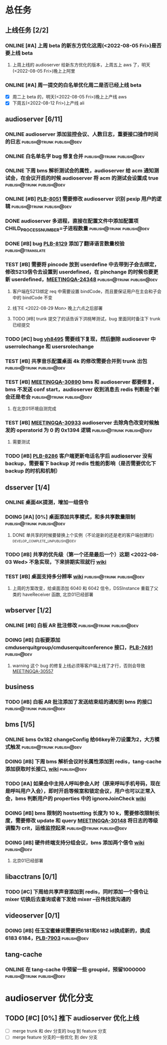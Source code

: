 #+TITLE 我的任务列表
#+TAGS: { publish@trunk(t) developping@trunk(b) develop_complete_unpublish@trunk(y) } { publish@dev(d) developping@dev(a) develop_complete_unpublish@dev(x) }


* 总任务
** 上线任务 [2/2]
*** ONLINE [#A] 上周 beta 的新东方优化这周(<2022-08-05 Fri>)是否要上线 beta
**** 上周上线的 audioserver 给新东方优化的版本，上周五上 aws 了，明天(<2022-08-05 Fri>)晚上上阿里
*** ONLINE [#A] 周一提交的白名单优化周二是否已经上线 beta
+ [X] 周二上 beta 的，明天(<2022-08-05 Fri>)晚上上产线 aws 
+ [X] 下周五(<2022-08-12 Fri>)上产线 ali

** audioserver [6/11]
*** ONLINE audioserver 添加监控会议、人数日志，重要接口操作时间的日志 :publish@trunk:publish@dev:
*** ONLINE 白名单名字 bug 修复合并              :publish@trunk:publish@dev:
*** ONLINE 下周 bms 解析测试会的属性，audioserver 给 acm 通知测试会，在会议开启的时候 audioserver 将 acm 的测试会设置成 true :publish@trunk:publish@dev:
*** ONLINE [#B] [[https://jira.quanshi.com/browse/PLB-8051][PLB-8051]] 需要修改 audioserver 识别 pexip 用户的逻辑 :publish@trunk:publish@dev:
*** DONE audioserver 多进程，直接在配置文件中添加配置项 CHILD_PROCESS_NUMBER=子进程数量 :publish@trunk:publish@dev:
*** DONE [#B] bug [[https://jira.quanshi.com/browse/PLB-8129][PLB-8129]] 添加了翻译语言数量校验       :publish@translate:
*** TEST [#B] 需要将 pincode 放到 userdefine 中去带到子会去绑定，修改5213信令去设置到 userdefined，在 pinchange 的时候也要更新 userdefined，[[https://jira.quanshi.com/browse/MEETINGQA-24348][MEETINGQA-24348]] :publish@trunk:publish@dev:
**** 客户端在5213绑定 req 中需要设置 bindCode，而且要保证用户在主会和子会中的 bindCode 不变
**** 线下E <2022-08-29 Mon> 晚上六点之后部署
**** TODO [#B] trunk 提交了的话告诉下洪桃琴测试，bug 里面同时备注下 trunk 已经提交
*** TODO [#C] bug [[https://jira.quanshi.com/browse/YHYKHBUG-8495][yh8495]] 需要线下复现，然后删除 audiosever 中 userrolechange 和 usersrolechange
*** TEST [#B] 共享音乐配置桌面 4k 的修改需要合并到 trunk 出包 :publish@trunk:publish@dev:
*** TEST [#B] [[https://jira.quanshi.com/browse/MEETINGQA-30890][MEETINGQA-30890]] bms 和 audioserver 都要修复， bms 不发送 conf start，audioserver 收到消息去 redis 判断是个新会还是老会 :publish@trunk:publish@dev:
**** 在北京01环境自测完成
*** TEST [#B] [[https://jira.quanshi.com/browse/MEETINGQA-30933][MEETINGQA-30933]] audioserver 去除角色改变时候触发的 operatorid 为 0 的 0x1394 逻辑 :publish@trunk:publish@dev:
**** 需要测试
*** TODO [#B] [[https://jira.quanshi.com/browse/PLB-8286][PLB-8286]] 客户端更新电话名字后 audioserver 没有 backup，需要看下 backup 对 redis 性能的影响（是否需要优化下 backup 的时机和机制）

** dsserver [1/4]
*** ONLINE 桌面4K提测，增加一组信令
*** DOING [#A] [0%] 桌面添加共享模式，和多共享数量限制 :publish@trunk:publish@dev:
SCHEDULED: <2022-08-08 Mon>
**** DONE 单共享的时候要替换上个实例（不论是新的还是老的客户端创建的） :develop_complete_unpublish@dev:
DEADLINE: <2022-08-09 Tue>
*** TODO [#B] 共享的优先级（第一个还是最后一个）这期 <2022-08-03 Wed> 不急实现，下来排期实现就行 [[https://wiki.quanshi.com/pages/viewpage.action?pageId=70618111][wiki]]
*** TEST [#B] 桌面支持多分辨率 [[https://wiki.quanshi.com/pages/viewpage.action?pageId=70617303][wiki]]             :publish@trunk:publish@dev:
**** 上周的方案改变，给桌面添加 6040 和 6042 信令，DSSInstance 重载了父类的 haveReceiver 函数, 北京01已经部署
DEADLINE: <2022-08-22 Mon>

** wbserver [1/2]
*** ONLINE [#B] 白板 AR 批注修改                :publish@trunk:publish@dev:
*** DOING [#B] 白板要添加 cmduserquitgroup/cmduserquitconference 接口，[[https://jira.quanshi.com/browse/PLB-7491][PLB-7491]] :publish@dev:
**** warning 这个 bug 的修复上线必须等客户端上线了才行，否则会导致 [[https://jira.quanshi.com/browse/MEETINGQA-30557][MEETINGQA-30557]]

** business
*** TODO [#B] 白板 AR 批注添加了发送结束组的通知到 bms 的接口 :publish@trunk:publish@dev:

** bms [1/5]
*** ONLINE bms 0x182 changeConfig 给66key补刀设置为2，大方模式触发 :publish@trunk:publish@dev:
*** DOING [#B] 下周 bms 解析会议时长属性添加到 redis，tang-cache 添加获取时长接口, [[https://wiki.quanshi.com/pages/viewpage.action?pageId=66677328][wiki]] :publish@dev:
*** TODO [#A] 如果会中主持人呼叫参会人时（原来呼叫手机号码，现在是呼叫用户入会），即时开启等候室和锁定会议，用户也可以正常入会，bms 判断用户的 properties 中的 ignoreJoinCheck [[https://wiki.quanshi.com/pages/viewpage.action?pageId=66682878][wiki]]
DEADLINE: <2022-08-05 Fri 18:00> SCHEDULED: <2022-08-05 Fri>
*** DOING [#B] bms 限制的 hostsetting 长度为 10 k，需要修改限制长度，需要修改 update 和 query [[https://jira.quanshi.com/browse/MEETINGQA-30148][MEETINGQA-30148]] 将日志的等级调整为 crit，运维监控起来 :publish@trunk:publish@dev:
*** DOING [#B] 硬件终端支持分组会议，bms 添加两个信令 [[https://wiki.quanshi.com/pages/viewpage.action?pageId=70626380][wiki]]    :publish@dev:
**** 北京01已经部署

** libacctrans [0/1]
*** TODO [#C] 下周给共享声音添加到 redis，同时添加一个信令让 mixer 切换后去查询或者下发给 mixer --召伟找我沟通的

** videoserver [0/1]
*** DOING [#B] 任玉宝蜜蜂说需要把6181和6182 id换成新的，换成6183 6184，[[https://jira.quanshi.com/browse/PLB-7903][PLB-7903]] :publish@dev:

** tang-cache
*** ONLINE 在 tang-cache 中预留一些 groupid，预留1000000 :publish@trunk:publish@dev:
  
* audioserver 优化分支
** TODO [#C] [0%] 推下 audioserver 优化上线
+ [ ] merge trunk 和 dev 分支的 bug 到 feature 分支
+ [ ] merge feature 分支的一些优化 到 dev 分支
